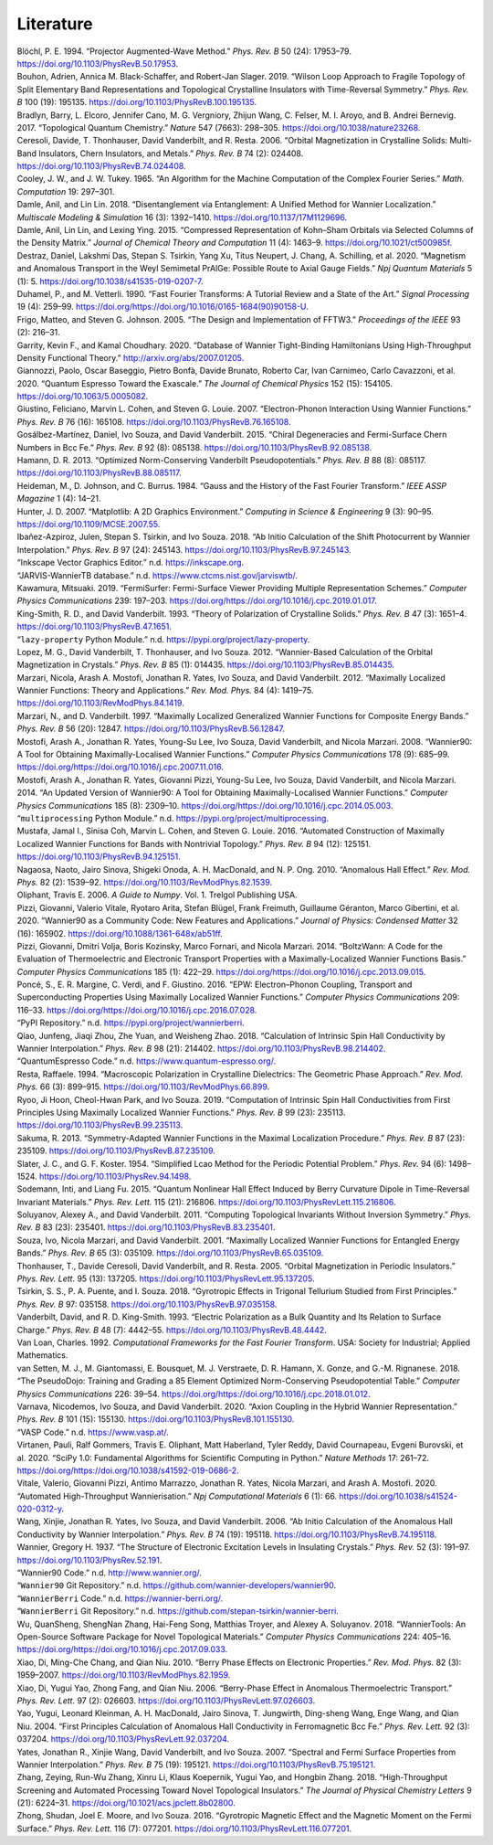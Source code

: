 Literature
============


.. container:: references hanging-indent
   :name: refs

   .. container::
      :name: ref-PAW

      Blöchl, P. E. 1994. “Projector Augmented-Wave Method.” *Phys. Rev.
      B* 50 (24): 17953–79. https://doi.org/10.1103/PhysRevB.50.17953.

   .. container::
      :name: ref-Bouhon2019

      Bouhon, Adrien, Annica M. Black-Schaffer, and Robert-Jan Slager.
      2019. “Wilson Loop Approach to Fragile Topology of Split
      Elementary Band Representations and Topological Crystalline
      Insulators with Time-Reversal Symmetry.” *Phys. Rev. B* 100 (19):
      195135. https://doi.org/10.1103/PhysRevB.100.195135.

   .. container::
      :name: ref-Bradlyn2017-TQC

      Bradlyn, Barry, L. Elcoro, Jennifer Cano, M. G. Vergniory, Zhijun
      Wang, C. Felser, M. I. Aroyo, and B. Andrei Bernevig. 2017.
      “Topological Quantum Chemistry.” *Nature* 547 (7663): 298–305.
      https://doi.org/10.1038/nature23268.

   .. container::
      :name: ref-ceresoli-2006

      Ceresoli, Davide, T. Thonhauser, David Vanderbilt, and R. Resta.
      2006. “Orbital Magnetization in Crystalline Solids: Multi-Band
      Insulators, Chern Insulators, and Metals.” *Phys. Rev. B* 74 (2):
      024408. https://doi.org/10.1103/PhysRevB.74.024408.

   .. container::
      :name: ref-cooley-tukey-1965-FFT

      Cooley, J. W., and J. W. Tukey. 1965. “An Algorithm for the
      Machine Computation of the Complex Fourier Series.” *Math.
      Computation* 19: 297–301.

   .. container::
      :name: ref-Damle-scdm2

      Damle, Anil, and Lin Lin. 2018. “Disentanglement via Entanglement:
      A Unified Method for Wannier Localization.” *Multiscale Modeling &
      Simulation* 16 (3): 1392–1410. https://doi.org/10.1137/17M1129696.

   .. container::
      :name: ref-Damle-scdm

      Damle, Anil, Lin Lin, and Lexing Ying. 2015. “Compressed
      Representation of Kohn–Sham Orbitals via Selected Columns of the
      Density Matrix.” *Journal of Chemical Theory and Computation* 11
      (4): 1463–9. https://doi.org/10.1021/ct500985f.

   .. container::
      :name: ref-destraz:2020

      Destraz, Daniel, Lakshmi Das, Stepan S. Tsirkin, Yang Xu, Titus
      Neupert, J. Chang, A. Schilling, et al. 2020. “Magnetism and
      Anomalous Transport in the Weyl Semimetal PrAlGe: Possible Route
      to Axial Gauge Fields.” *Npj Quantum Materials* 5 (1): 5.
      https://doi.org/10.1038/s41535-019-0207-7.

   .. container::
      :name: ref-duhamel1990-FFT

      Duhamel, P., and M. Vetterli. 1990. “Fast Fourier Transforms: A
      Tutorial Review and a State of the Art.” *Signal Processing* 19
      (4): 259–99.
      https://doi.org/https://doi.org/10.1016/0165-1684(90)90158-U.

   .. container::
      :name: ref-FFTW05

      Frigo, Matteo, and Steven G. Johnson. 2005. “The Design and
      Implementation of FFTW3.” *Proceedings of the IEEE* 93 (2):
      216–31.

   .. container::
      :name: ref-garrity2020database

      Garrity, Kevin F., and Kamal Choudhary. 2020. “Database of Wannier
      Tight-Binding Hamiltonians Using High-Throughput Density
      Functional Theory.” http://arxiv.org/abs/2007.01205.

   .. container::
      :name: ref-QE-2020

      Giannozzi, Paolo, Oscar Baseggio, Pietro Bonfà, Davide Brunato,
      Roberto Car, Ivan Carnimeo, Carlo Cavazzoni, et al. 2020. “Quantum
      Espresso Toward the Exascale.” *The Journal of Chemical Physics*
      152 (15): 154105. https://doi.org/10.1063/5.0005082.

   .. container::
      :name: ref-giustino-eph-wan

      Giustino, Feliciano, Marvin L. Cohen, and Steven G. Louie. 2007.
      “Electron-Phonon Interaction Using Wannier Functions.” *Phys. Rev.
      B* 76 (16): 165108. https://doi.org/10.1103/PhysRevB.76.165108.

   .. container::
      :name: ref-Gosalbez2015

      Gosálbez-Martı́nez, Daniel, Ivo Souza, and David Vanderbilt. 2015.
      “Chiral Degeneracies and Fermi-Surface Chern Numbers in Bcc Fe.”
      *Phys. Rev. B* 92 (8): 085138.
      https://doi.org/10.1103/PhysRevB.92.085138.

   .. container::
      :name: ref-pseudodojo-normconserving

      Hamann, D. R. 2013. “Optimized Norm-Conserving Vanderbilt
      Pseudopotentials.” *Phys. Rev. B* 88 (8): 085117.
      https://doi.org/10.1103/PhysRevB.88.085117.

   .. container::
      :name: ref-Heideman-1984-FFT

      Heideman, M., D. Johnson, and C. Burrus. 1984. “Gauss and the
      History of the Fast Fourier Transform.” *IEEE ASSP Magazine* 1
      (4): 14–21.

   .. container::
      :name: ref-matplotlib

      Hunter, J. D. 2007. “Matplotlib: A 2D Graphics Environment.”
      *Computing in Science & Engineering* 9 (3): 90–95.
      https://doi.org/10.1109/MCSE.2007.55.

   .. container::
      :name: ref-azpiroz-prb18

      Ibañez-Azpiroz, Julen, Stepan S. Tsirkin, and Ivo Souza. 2018. “Ab
      Initio Calculation of the Shift Photocurrent by Wannier
      Interpolation.” *Phys. Rev. B* 97 (24): 245143.
      https://doi.org/10.1103/PhysRevB.97.245143.

   .. container::
      :name: ref-Inkscape

      “Inkscape Vector Graphics Editor.” n.d. https://inkscape.org.

   .. container::
      :name: ref-JARVIS-WTB

      “JARVIS-WannierTB database.” n.d.
      https://www.ctcms.nist.gov/jarviswtb/.

   .. container::
      :name: ref-fermisurfer-paper

      Kawamura, Mitsuaki. 2019. “FermiSurfer: Fermi-Surface Viewer
      Providing Multiple Representation Schemes.” *Computer Physics
      Communications* 239: 197–203.
      https://doi.org/https://doi.org/10.1016/j.cpc.2019.01.017.

   .. container::
      :name: ref-kingsmith-1993

      King-Smith, R. D., and David Vanderbilt. 1993. “Theory of
      Polarization of Crystalline Solids.” *Phys. Rev. B* 47 (3):
      1651–4. https://doi.org/10.1103/PhysRevB.47.1651.

   .. container::
      :name: ref-lazy-property

      “\ ``lazy-property`` Python Module.” n.d.
      https://pypi.org/project/lazy-property.

   .. container::
      :name: ref-lopez-prb12

      Lopez, M. G., David Vanderbilt, T. Thonhauser, and Ivo Souza.
      2012. “Wannier-Based Calculation of the Orbital Magnetization in
      Crystals.” *Phys. Rev. B* 85 (1): 014435.
      https://doi.org/10.1103/PhysRevB.85.014435.

   .. container::
      :name: ref-marzari-review

      Marzari, Nicola, Arash A. Mostofi, Jonathan R. Yates, Ivo Souza,
      and David Vanderbilt. 2012. “Maximally Localized Wannier
      Functions: Theory and Applications.” *Rev. Mod. Phys.* 84 (4):
      1419–75. https://doi.org/10.1103/RevModPhys.84.1419.

   .. container::
      :name: ref-marzari-prb97

      Marzari, N., and D. Vanderbilt. 1997. “Maximally Localized
      Generalized Wannier Functions for Composite Energy Bands.” *Phys.
      Rev. B* 56 (20): 12847. https://doi.org/10.1103/PhysRevB.56.12847.

   .. container::
      :name: ref-MOSTOFI2008685

      Mostofi, Arash A., Jonathan R. Yates, Young-Su Lee, Ivo Souza,
      David Vanderbilt, and Nicola Marzari. 2008. “Wannier90: A Tool for
      Obtaining Maximally-Localised Wannier Functions.” *Computer
      Physics Communications* 178 (9): 685–99.
      https://doi.org/https://doi.org/10.1016/j.cpc.2007.11.016.

   .. container::
      :name: ref-MOSTOFI20142309

      Mostofi, Arash A., Jonathan R. Yates, Giovanni Pizzi, Young-Su
      Lee, Ivo Souza, David Vanderbilt, and Nicola Marzari. 2014. “An
      Updated Version of Wannier90: A Tool for Obtaining
      Maximally-Localised Wannier Functions.” *Computer Physics
      Communications* 185 (8): 2309–10.
      https://doi.org/https://doi.org/10.1016/j.cpc.2014.05.003.

   .. container::
      :name: ref-multiprocessing

      “\ ``multiprocessing`` Python Module.” n.d.
      https://pypi.org/project/multiprocessing.

   .. container::
      :name: ref-Mustafa2016

      Mustafa, Jamal I., Sinisa Coh, Marvin L. Cohen, and Steven G.
      Louie. 2016. “Automated Construction of Maximally Localized
      Wannier Functions for Bands with Nontrivial Topology.” *Phys. Rev.
      B* 94 (12): 125151. https://doi.org/10.1103/PhysRevB.94.125151.

   .. container::
      :name: ref-Nagaosa-Hall

      Nagaosa, Naoto, Jairo Sinova, Shigeki Onoda, A. H. MacDonald, and
      N. P. Ong. 2010. “Anomalous Hall Effect.” *Rev. Mod. Phys.* 82
      (2): 1539–92. https://doi.org/10.1103/RevModPhys.82.1539.

   .. container::
      :name: ref-numpy

      Oliphant, Travis E. 2006. *A Guide to Numpy*. Vol. 1. Trelgol
      Publishing USA.

   .. container::
      :name: ref-Pizzi_2020

      Pizzi, Giovanni, Valerio Vitale, Ryotaro Arita, Stefan Blügel,
      Frank Freimuth, Guillaume Géranton, Marco Gibertini, et al. 2020.
      “Wannier90 as a Community Code: New Features and Applications.”
      *Journal of Physics: Condensed Matter* 32 (16): 165902.
      https://doi.org/10.1088/1361-648x/ab51ff.

   .. container::
      :name: ref-boltzwann

      Pizzi, Giovanni, Dmitri Volja, Boris Kozinsky, Marco Fornari, and
      Nicola Marzari. 2014. “BoltzWann: A Code for the Evaluation of
      Thermoelectric and Electronic Transport Properties with a
      Maximally-Localized Wannier Functions Basis.” *Computer Physics
      Communications* 185 (1): 422–29.
      https://doi.org/https://doi.org/10.1016/j.cpc.2013.09.015.

   .. container::
      :name: ref-ponce-EPW-2016

      Poncé, S., E. R. Margine, C. Verdi, and F. Giustino. 2016. “EPW:
      Electron–Phonon Coupling, Transport and Superconducting Properties
      Using Maximally Localized Wannier Functions.” *Computer Physics
      Communications* 209: 116–33.
      https://doi.org/https://doi.org/10.1016/j.cpc.2016.07.028.

   .. container::
      :name: ref-pypi-wberri

      “PyPI Repository.” n.d. https://pypi.org/project/wannierberri.

   .. container::
      :name: ref-qiao-SHC

      Qiao, Junfeng, Jiaqi Zhou, Zhe Yuan, and Weisheng Zhao. 2018.
      “Calculation of Intrinsic Spin Hall Conductivity by Wannier
      Interpolation.” *Phys. Rev. B* 98 (21): 214402.
      https://doi.org/10.1103/PhysRevB.98.214402.

   .. container::
      :name: ref-qe.org

      “QuantumEspresso Code.” n.d. https://www.quantum-espresso.org/.

   .. container::
      :name: ref-resta-RMP-1994

      Resta, Raffaele. 1994. “Macroscopic Polarization in Crystalline
      Dielectrics: The Geometric Phase Approach.” *Rev. Mod. Phys.* 66
      (3): 899–915. https://doi.org/10.1103/RevModPhys.66.899.

   .. container::
      :name: ref-ryoo-SHC

      Ryoo, Ji Hoon, Cheol-Hwan Park, and Ivo Souza. 2019. “Computation
      of Intrinsic Spin Hall Conductivities from First Principles Using
      Maximally Localized Wannier Functions.” *Phys. Rev. B* 99 (23):
      235113. https://doi.org/10.1103/PhysRevB.99.235113.

   .. container::
      :name: ref-sakuma-SAWF

      Sakuma, R. 2013. “Symmetry-Adapted Wannier Functions in the
      Maximal Localization Procedure.” *Phys. Rev. B* 87 (23): 235109.
      https://doi.org/10.1103/PhysRevB.87.235109.

   .. container::
      :name: ref-slater-koster

      Slater, J. C., and G. F. Koster. 1954. “Simplified Lcao Method for
      the Periodic Potential Problem.” *Phys. Rev.* 94 (6): 1498–1524.
      https://doi.org/10.1103/PhysRev.94.1498.

   .. container::
      :name: ref-Sodemann-NLHE-prl2015

      Sodemann, Inti, and Liang Fu. 2015. “Quantum Nonlinear Hall Effect
      Induced by Berry Curvature Dipole in Time-Reversal Invariant
      Materials.” *Phys. Rev. Lett.* 115 (21): 216806.
      https://doi.org/10.1103/PhysRevLett.115.216806.

   .. container::
      :name: ref-Soluyanov2011

      Soluyanov, Alexey A., and David Vanderbilt. 2011. “Computing
      Topological Invariants Without Inversion Symmetry.” *Phys. Rev. B*
      83 (23): 235401. https://doi.org/10.1103/PhysRevB.83.235401.

   .. container::
      :name: ref-souza-disentangle

      Souza, Ivo, Nicola Marzari, and David Vanderbilt. 2001. “Maximally
      Localized Wannier Functions for Entangled Energy Bands.” *Phys.
      Rev. B* 65 (3): 035109.
      https://doi.org/10.1103/PhysRevB.65.035109.

   .. container::
      :name: ref-thonhauser-2005

      Thonhauser, T., Davide Ceresoli, David Vanderbilt, and R. Resta.
      2005. “Orbital Magnetization in Periodic Insulators.” *Phys. Rev.
      Lett.* 95 (13): 137205.
      https://doi.org/10.1103/PhysRevLett.95.137205.

   .. container::
      :name: ref-tsirkin-prb18

      Tsirkin, S. S., P. A. Puente, and I. Souza. 2018. “Gyrotropic
      Effects in Trigonal Tellurium Studied from First Principles.”
      *Phys. Rev. B* 97: 035158.
      https://doi.org/10.1103/PhysRevB.97.035158.

   .. container::
      :name: ref-vanderbilt-prb-1993

      Vanderbilt, David, and R. D. King-Smith. 1993. “Electric
      Polarization as a Bulk Quantity and Its Relation to Surface
      Charge.” *Phys. Rev. B* 48 (7): 4442–55.
      https://doi.org/10.1103/PhysRevB.48.4442.

   .. container::
      :name: ref-vanLoan-book-FFT

      Van Loan, Charles. 1992. *Computational Frameworks for the Fast
      Fourier Transform*. USA: Society for Industrial; Applied
      Mathematics.

   .. container::
      :name: ref-pseudodojo

      van Setten, M. J., M. Giantomassi, E. Bousquet, M. J. Verstraete,
      D. R. Hamann, X. Gonze, and G.-M. Rignanese. 2018. “The
      PseudoDojo: Training and Grading a 85 Element Optimized
      Norm-Conserving Pseudopotential Table.” *Computer Physics
      Communications* 226: 39–54.
      https://doi.org/https://doi.org/10.1016/j.cpc.2018.01.012.

   .. container::
      :name: ref-Varnava2020

      Varnava, Nicodemos, Ivo Souza, and David Vanderbilt. 2020. “Axion
      Coupling in the Hybrid Wannier Representation.” *Phys. Rev. B* 101
      (15): 155130. https://doi.org/10.1103/PhysRevB.101.155130.

   .. container::
      :name: ref-vasp

      “VASP Code.” n.d. https://www.vasp.at/.

   .. container::
      :name: ref-scipy

      Virtanen, Pauli, Ralf Gommers, Travis E. Oliphant, Matt Haberland,
      Tyler Reddy, David Cournapeau, Evgeni Burovski, et al. 2020.
      “SciPy 1.0: Fundamental Algorithms for Scientific Computing in
      Python.” *Nature Methods* 17: 261–72.
      https://doi.org/https://doi.org/10.1038/s41592-019-0686-2.

   .. container::
      :name: ref-Vitale2020

      Vitale, Valerio, Giovanni Pizzi, Antimo Marrazzo, Jonathan R.
      Yates, Nicola Marzari, and Arash A. Mostofi. 2020. “Automated
      High-Throughput Wannierisation.” *Npj Computational Materials* 6
      (1): 66. https://doi.org/10.1038/s41524-020-0312-y.

   .. container::
      :name: ref-wang-prb06

      Wang, Xinjie, Jonathan R. Yates, Ivo Souza, and David Vanderbilt.
      2006. “Ab Initio Calculation of the Anomalous Hall Conductivity by
      Wannier Interpolation.” *Phys. Rev. B* 74 (19): 195118.
      https://doi.org/10.1103/PhysRevB.74.195118.

   .. container::
      :name: ref-Wannier-1937

      Wannier, Gregory H. 1937. “The Structure of Electronic Excitation
      Levels in Insulating Crystals.” *Phys. Rev.* 52 (3): 191–97.
      https://doi.org/10.1103/PhysRev.52.191.

   .. container::
      :name: ref-wannier.org

      “Wannier90 Code.” n.d. http://www.wannier.org/.

   .. container::
      :name: ref-github-w90

      “\ ``Wannier90`` Git Repository.” n.d.
      https://github.com/wannier-developers/wannier90.

   .. container::
      :name: ref-wberri-org

      “\ ``WannierBerri`` Code.” n.d. https://wannier-berri.org/.

   .. container::
      :name: ref-github-wberri

      “\ ``WannierBerri`` Git Repository.” n.d.
      https://github.com/stepan-tsirkin/wannier-berri.

   .. container::
      :name: ref-wu-WannierTools

      Wu, QuanSheng, ShengNan Zhang, Hai-Feng Song, Matthias Troyer, and
      Alexey A. Soluyanov. 2018. “WannierTools: An Open-Source Software
      Package for Novel Topological Materials.” *Computer Physics
      Communications* 224: 405–16.
      https://doi.org/https://doi.org/10.1016/j.cpc.2017.09.033.

   .. container::
      :name: ref-xiao-rmp10

      Xiao, Di, Ming-Che Chang, and Qian Niu. 2010. “Berry Phase Effects
      on Electronic Properties.” *Rev. Mod. Phys.* 82 (3): 1959–2007.
      https://doi.org/10.1103/RevModPhys.82.1959.

   .. container::
      :name: ref-Xiao-Nernst

      Xiao, Di, Yugui Yao, Zhong Fang, and Qian Niu. 2006. “Berry-Phase
      Effect in Anomalous Thermoelectric Transport.” *Phys. Rev. Lett.*
      97 (2): 026603. https://doi.org/10.1103/PhysRevLett.97.026603.

   .. container::
      :name: ref-yao-ahc-Fe

      Yao, Yugui, Leonard Kleinman, A. H. MacDonald, Jairo Sinova, T.
      Jungwirth, Ding-sheng Wang, Enge Wang, and Qian Niu. 2004. “First
      Principles Calculation of Anomalous Hall Conductivity in
      Ferromagnetic Bcc Fe.” *Phys. Rev. Lett.* 92 (3): 037204.
      https://doi.org/10.1103/PhysRevLett.92.037204.

   .. container::
      :name: ref-yates-2007

      Yates, Jonathan R., Xinjie Wang, David Vanderbilt, and Ivo Souza.
      2007. “Spectral and Fermi Surface Properties from Wannier
      Interpolation.” *Phys. Rev. B* 75 (19): 195121.
      https://doi.org/10.1103/PhysRevB.75.195121.

   .. container::
      :name: ref-zhang-highthrtopo

      Zhang, Zeying, Run-Wu Zhang, Xinru Li, Klaus Koepernik, Yugui Yao,
      and Hongbin Zhang. 2018. “High-Throughput Screening and Automated
      Processing Toward Novel Topological Insulators.” *The Journal of
      Physical Chemistry Letters* 9 (21): 6224–31.
      https://doi.org/10.1021/acs.jpclett.8b02800.

   .. container::
      :name: ref-zhong-GME-prl2016

      Zhong, Shudan, Joel E. Moore, and Ivo Souza. 2016. “Gyrotropic
      Magnetic Effect and the Magnetic Moment on the Fermi Surface.”
      *Phys. Rev. Lett.* 116 (7): 077201.
      https://doi.org/10.1103/PhysRevLett.116.077201.
